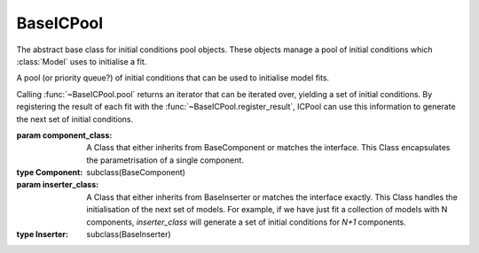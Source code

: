 ==========
BaseICPool
==========

The abstract base class for initial conditions pool objects.
These objects manage a pool of initial conditions which :class:`Model` uses to initialise a fit.


.. class:: BaseICPool

    A pool (or priority queue?) of initial conditions that can be used to initialise model fits.

    Calling :func:`~BaseICPool.pool` returns an iterator that can be iterated over, yielding a set of initial conditions. By registering the result of each fit with the :func:`~BaseICPool.register_result`, ICPool can use this information to generate the next set of initial conditions.

    :param component_class: A Class that either inherits from BaseComponent or matches the interface. This Class encapsulates the parametrisation of a single component.
    :type Component: subclass(BaseComponent)
    :param inserter_class: A Class that either inherits from BaseInserter or matches the interface exactly. This Class handles the initialisation of the next set of models. For example, if we have just fit a collection of models with N components, `inserter_class` will generate a set of initial conditions for `N+1` components.
    :type Inserter: subclass(BaseInserter)

    .. method:: __init__(component_class, inserter_class)

        Constructor method


    .. attribute:: pars_registry

        A record of best fitting parameters resulting from fits initialised with conditions generated by this class.

        :type: dict[key, list[floats]]

    .. attribute:: score_registry

        A record of scores resulting from fits initialised with conditions generated by this object

        :type: dict[key, floats]

    .. method:: pool()
        :abstractmethod:

        Produce a pool of initial conditions that can be iterated over, yielding the next most promising initial conditions, along with a unique identifier.

        :return: A generator that can be iterated over, yielding the next most promising initial conditions.
        :rtype: generator

    .. method:: register_result(unique_id, parameters, score)
        :abstractmethod:

        Once a fit has converged, use this method to register its resulting parameters and score.

        :param unique_id: the id that was generated along with a set of initial conditions.
        :type unique_id: int
        :param parameters: the best fitting parameters corresponding to a set of initial conditions
        :type parameters: list[float]
        :param score: the score of the best fit model
        :type score: float

